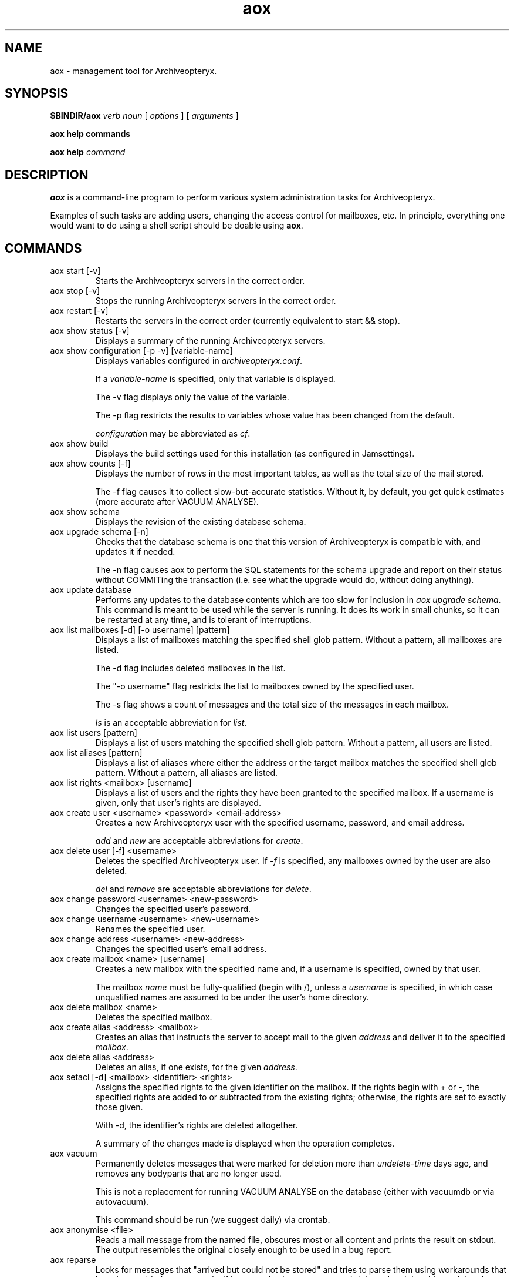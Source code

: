 .\" Copyright Oryx Mail Systems GmbH. Enquiries to info@oryx.com, please.
.TH aox 8 2007-07-30 www.oryx.com "Archiveopteryx Documentation"
.SH NAME
aox - management tool for Archiveopteryx.
.SH SYNOPSIS
.B $BINDIR/aox
.I verb
.I noun
[
.I options
] [
.I arguments
]
.PP
.B aox help commands
.PP
.B aox help
.I command
.SH DESCRIPTION
.nh
.PP
.B aox
is a command-line program to perform various system administration
tasks for Archiveopteryx.
.PP
Examples of such tasks are adding users, changing the access control
for mailboxes, etc. In principle, everything one would want to do
using a shell script should be doable using
.BR aox .
.SH COMMANDS
.IP "aox start [-v]"
Starts the Archiveopteryx servers in the correct order.
.IP "aox stop [-v]"
Stops the running Archiveopteryx servers in the correct order.
.IP "aox restart [-v]"
Restarts the servers in the correct order (currently equivalent to start
&& stop).
.IP "aox show status [-v]"
Displays a summary of the running Archiveopteryx servers.
.IP "aox show configuration [-p -v] [variable-name]"
Displays variables configured in
.IR archiveopteryx.conf .
.IP
If a
.I variable-name
is specified, only that variable is displayed.
.IP
The -v flag displays only the value of the variable.
.IP
The -p flag restricts the results to variables whose value has been
changed from the default.
.IP
.I configuration
may be abbreviated as
.IR cf .
.IP "aox show build"
Displays the build settings used for this installation (as configured
in Jamsettings).
.IP "aox show counts [-f]"
Displays the number of rows in the most important tables, as well as the
total size of the mail stored.
.IP
The -f flag causes it to collect slow-but-accurate statistics. Without
it, by default, you get quick estimates (more accurate after VACUUM
ANALYSE).
.IP "aox show schema"
Displays the revision of the existing database schema.
.IP "aox upgrade schema [-n]"
Checks that the database schema is one that this version of
Archiveopteryx is compatible with, and updates it if needed.
.IP
The -n flag causes aox to perform the SQL statements for the schema
upgrade and report on their status without COMMITing the transaction
(i.e. see what the upgrade would do, without doing anything).
.IP "aox update database"
Performs any updates to the database contents which are too slow for
inclusion in
.IR "aox upgrade schema" .
This command is meant to be used while the server is running. It does
its work in small chunks, so it can be restarted at any time, and is
tolerant of interruptions.
.IP "aox list mailboxes [-d] [-o username] [pattern]"
Displays a list of mailboxes matching the specified shell glob pattern.
Without a pattern, all mailboxes are listed.
.IP
The -d flag includes deleted mailboxes in the list.
.IP
The "-o username" flag restricts the list to mailboxes owned by the
specified user.
.IP
The -s flag shows a count of messages and the total size of the messages
in each mailbox.
.IP
.I ls
is an acceptable abbreviation for
.IR list .
.IP "aox list users [pattern]"
Displays a list of users matching the specified shell glob pattern.
Without a pattern, all users are listed.
.IP "aox list aliases [pattern]"
Displays a list of aliases where either the address or the target
mailbox matches the specified shell glob pattern. Without a pattern,
all aliases are listed.
.IP "aox list rights <mailbox> [username]"
Displays a list of users and the rights they have been granted to the
specified mailbox. If a username is given, only that user's rights are
displayed.
.IP "aox create user <username> <password> <email-address>"
Creates a new Archiveopteryx user with the specified username, password, and
email address.
.IP
.I add
and
.I new
are acceptable abbreviations for
.IR create .
.IP "aox delete user [-f] <username>"
Deletes the specified Archiveopteryx user. If
.I -f
is specified, any mailboxes owned by the user are also deleted.
.IP
.I del
and
.I remove
are acceptable abbreviations for
.IR delete .
.IP "aox change password <username> <new-password>"
Changes the specified user's password.
.IP "aox change username <username> <new-username>"
Renames the specified user.
.IP "aox change address <username> <new-address>"
Changes the specified user's email address.
.IP "aox create mailbox <name> [username]"
Creates a new mailbox with the specified name and, if a username is
specified, owned by that user.
.IP
The mailbox
.I name
must be fully-qualified (begin with /), unless a
.I username
is specified, in which case unqualified names are assumed to be under
the user's home directory.
.IP "aox delete mailbox <name>"
Deletes the specified mailbox.
.IP "aox create alias <address> <mailbox>"
Creates an alias that instructs the server to accept mail to the given
.I address
and deliver it to the specified
.IR mailbox .
.IP "aox delete alias <address>"
Deletes an alias, if one exists, for the given
.IR address .
.IP "aox setacl [-d] <mailbox> <identifier> <rights>"
Assigns the specified rights to the given identifier on the mailbox. If
the rights begin with + or -, the specified rights are added to or
subtracted from the existing rights; otherwise, the rights are set to
exactly those given.
.IP
With -d, the identifier's rights are deleted altogether.
.IP
A summary of the changes made is displayed when the operation completes.
.IP "aox vacuum"
Permanently deletes messages that were marked for deletion more than
.I undelete-time
days ago, and removes any bodyparts that are no longer used.
.IP
This is not a replacement for running VACUUM ANALYSE on the database
(either with vacuumdb or via autovacuum).
.IP
This command should be run (we suggest daily) via crontab.
.IP "aox anonymise <file>"
Reads a mail message from the named file, obscures most or all content
and prints the result on stdout. The output resembles the original
closely enough to be used in a bug report.
.IP "aox reparse"
Looks for messages that "arrived but could not be stored" and tries to
parse them using workarounds that have been added more recently. If it
succeeds, the new message is injected and the old one deleted.
.SH OPTIONS
The -v flag enables (slightly) more verbose diagnostic output wherever
it is supported (see the descriptions of each command above).
.SH EXAMPLES
To add a user called "nirmala", whose password is "angstskrik" and
whose main email address is "nirmala@example.com":
.IP
aox create user nirmala angstskrik nirmala@example.com
.PP
To change Nirmala's password to "temmelig hemmelig":
.IP
aox change password nirmala 'temmelig hemmelig'
.PP
To remove that user:
.IP
aox remove user nirmala
.SH DIAGNOSTICS
The return code of
.B aox
is zero if all goes well, and a non-zero in case of errors.
.PP
Diagnostics are logged using Archiveopteryx's
.BR logd (8),
just like the servers do. Disasters are also logged via stderr.
.SH BUGS
There is no command-line option to set the configuration file.
.SH AUTHOR
The Archiveopteryx developers, info@oryx.com.
.SH VERSION
This man page covers Archiveopteryx version 2.02, released 2007-07-30,
http://www.archiveopteryx.org/2.02.html.
.SH SEE ALSO
.BR archiveopteryx (7),
.BR archiveopteryx.conf (5),
.BR ocd (8),
.BR tlsproxy (8),
.BR oryx (7),
http://www.archiveopteryx.org
